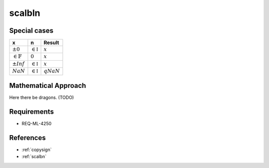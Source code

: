 scalbln
~~~~~~~

.. c:autodoc:: ../libm/mathd/scalblnd.c

Special cases
^^^^^^^^^^^^^

+------------------------+------------------------+------------------------+
| x                      | n                      | Result                 |
+========================+========================+========================+
| :math:`±0`             | :math:`\in \mathbb{I}` | :math:`x`              |
+------------------------+------------------------+------------------------+
| :math:`\in \mathbb{F}` | :math:`0`              | :math:`x`              |
+------------------------+------------------------+------------------------+
| :math:`±Inf`           | :math:`\in \mathbb{I}` | :math:`x`              |
+------------------------+------------------------+------------------------+
| :math:`NaN`            | :math:`\in \mathbb{I}` | :math:`qNaN`           |
+------------------------+------------------------+------------------------+

Mathematical Approach
^^^^^^^^^^^^^^^^^^^^^

Here there be dragons. (TODO)

Requirements
^^^^^^^^^^^^

* REQ-ML-4250

References
^^^^^^^^^^

* :ref:`copysign`
* :ref:`scalbn`
